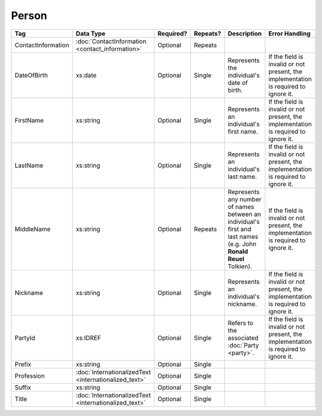 Person
======



.. todo::
   
   Add preamble. Add description for PartyId, Prefix, Suffix, and Title.

.. todo::

   Remove id

+--------------------+---------------------------+--------------+------------+------------------------+--------------------------------+
| Tag                | Data Type                 | Required?    | Repeats?   | Description            | Error Handling                 |
|                    |                           |              |            |                        |                                |
+====================+===========================+==============+============+========================+================================+
| ContactInformation |:doc:`ContactInformation   | Optional     | Repeats    |                        |                                |
|                    |<contact_information>`     |              |            |                        |                                |
+--------------------+---------------------------+--------------+------------+------------------------+--------------------------------+
| DateOfBirth        | xs:date                   | Optional     | Single     |Represents the          |If the field is invalid or not  |
|                    |                           |              |            |individual's date of    |present, the implementation is  |
|                    |                           |              |            |birth.                  |required to ignore it.          |
|                    |                           |              |            |                        |                                |
+--------------------+---------------------------+--------------+------------+------------------------+--------------------------------+
| FirstName          | xs:string                 | Optional     | Single     |Represents an           |If the field is invalid or not  |
|                    |                           |              |            |individual's first name.|present, the implementation is  |
|                    |                           |              |            |                        |required to ignore it.          |
|                    |                           |              |            |                        |                                |
+--------------------+---------------------------+--------------+------------+------------------------+--------------------------------+
| LastName           | xs:string                 | Optional     | Single     |Represents an           |If the field is invalid or not  |
|                    |                           |              |            |individual's last name. |present, the implementation is  |
|                    |                           |              |            |                        |required to ignore it.          |
|                    |                           |              |            |                        |                                |
+--------------------+---------------------------+--------------+------------+------------------------+--------------------------------+
| MiddleName         | xs:string                 | Optional     | Repeats    |Represents any number of|If the field is invalid or not  |
|                    |                           |              |            |names between an        |present, the implementation is  |
|                    |                           |              |            |individual's first and  |required to ignore it.          |
|                    |                           |              |            |last names (e.g. John   |                                |
|                    |                           |              |            |**Ronald Reuel**        |                                |
|                    |                           |              |            |Tolkien).               |                                |
|                    |                           |              |            |                        |                                |
+--------------------+---------------------------+--------------+------------+------------------------+--------------------------------+
| Nickname           | xs:string                 | Optional     | Single     |Represents an           |If the field is invalid or not  |
|                    |                           |              |            |individual's nickname.  |present, the implementation is  |
|                    |                           |              |            |                        |required to ignore it.          |
|                    |                           |              |            |                        |                                |
+--------------------+---------------------------+--------------+------------+------------------------+--------------------------------+
| PartyId            | xs:IDREF                  | Optional     | Single     |Refers to the associated|If the field is invalid or not  |
|                    |                           |              |            |:doc:`Party <party>`.   |present, the implementation is  |
|                    |                           |              |            |                        |required to ignore it.          |
+--------------------+---------------------------+--------------+------------+------------------------+--------------------------------+
| Prefix             | xs:string                 | Optional     | Single     |                        |                                |
+--------------------+---------------------------+--------------+------------+------------------------+--------------------------------+
| Profession         |:doc:`InternationalizedText| Optional     | Single     |                        |                                |
|                    |<internationalized_text>`  |              |            |                        |                                |
+--------------------+---------------------------+--------------+------------+------------------------+--------------------------------+
| Suffix             | xs:string                 | Optional     | Single     |                        |                                |
+--------------------+---------------------------+--------------+------------+------------------------+--------------------------------+
| Title              |:doc:`InternationalizedText| Optional     | Single     |                        |                                |
|                    |<internationalized_text>`  |              |            |                        |                                |
+--------------------+---------------------------+--------------+------------+------------------------+--------------------------------+

.. code-block:: xml
   :linenos:

   <Person id="per50001">
      <ContactInformation identifier="ci60002">
        <Email>rwashburne@albemarle.org</Email>
	<Phone>4349724173</Phone>
      </ContactInformation>
      <FirstName>RICHARD</FirstName>
      <LastName>WASHBURNE</LastName>
      <MiddleName>J.</MiddleName>
      <Nickname>JAKE</Nickname>
      <Title>
        <Text language="en">General Registrar Physical</Text>
      </Title>
   </Person>
